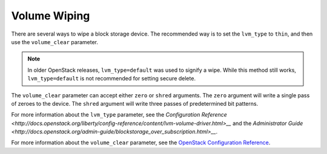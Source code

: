 =============
Volume Wiping
=============

There are several ways to wipe a block storage device. The recommended way is
to set the ``lvm_type`` to ``thin``, and then use the ``volume_clear``
parameter.

.. note::

   In older OpenStack releases, ``lvm_type=default`` was used to signify a
   wipe. While this method still works, ``lvm_type=default`` is not
   recommended for setting secure delete.

The ``volume_clear`` parameter can accept either ``zero`` or ``shred``
arguments. The ``zero`` argument will write a single pass of zeroes to the
device. The ``shred`` argument will write three passes of predetermined bit
patterns.

For more information about the ``lvm_type`` parameter, see the `Configuration
Reference
<http://docs.openstack.org/liberty/config-reference/content/lvm-volume-driver.html>__`
and the `Administrator Guide
<http://docs.openstack.org/admin-guide/blockstorage_over_subscription.html>__`.

For more information about the ``volume_clear`` parameter, see the `OpenStack
Configuration Reference
<http://docs.openstack.org/liberty/config-reference/content/section_cinder.conf.html>`__.
